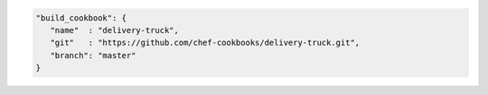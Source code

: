 .. The contents of this file may be included in multiple topics (using the includes directive).
.. The contents of this file should be modified in a way that preserves its ability to appear in multiple topics.


.. To specify a build-cookbook located at a git source:

.. code-block:: javascript

   "build_cookbook": {
      "name"  : "delivery-truck",
      "git"   : "https://github.com/chef-cookbooks/delivery-truck.git",
      "branch": "master"
   }
